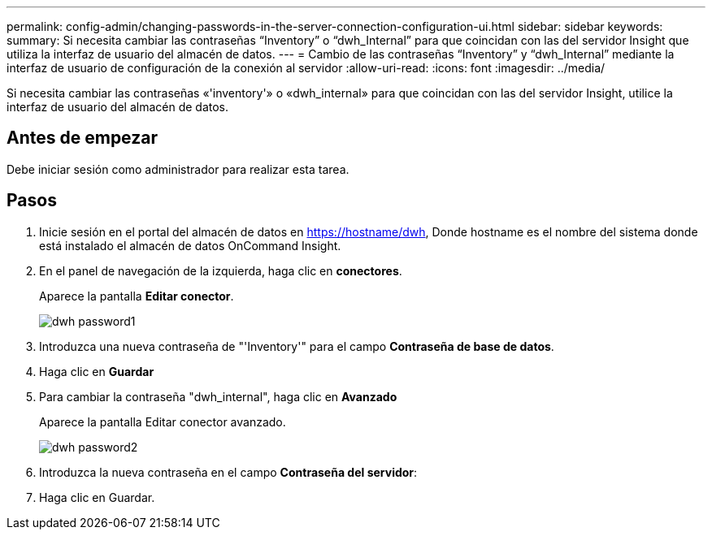 ---
permalink: config-admin/changing-passwords-in-the-server-connection-configuration-ui.html 
sidebar: sidebar 
keywords:  
summary: Si necesita cambiar las contraseñas “Inventory” o “dwh_Internal” para que coincidan con las del servidor Insight que utiliza la interfaz de usuario del almacén de datos. 
---
= Cambio de las contraseñas “Inventory” y “dwh_Internal” mediante la interfaz de usuario de configuración de la conexión al servidor
:allow-uri-read: 
:icons: font
:imagesdir: ../media/


[role="lead"]
Si necesita cambiar las contraseñas «'inventory'» o «dwh_internal» para que coincidan con las del servidor Insight, utilice la interfaz de usuario del almacén de datos.



== Antes de empezar

Debe iniciar sesión como administrador para realizar esta tarea.



== Pasos

. Inicie sesión en el portal del almacén de datos en https://hostname/dwh[], Donde hostname es el nombre del sistema donde está instalado el almacén de datos OnCommand Insight.
. En el panel de navegación de la izquierda, haga clic en *conectores*.
+
Aparece la pantalla *Editar conector*.

+
image::../media/dwh-passwords1.gif[dwh password1]

. Introduzca una nueva contraseña de "'Inventory'" para el campo *Contraseña de base de datos*.
. Haga clic en *Guardar*
. Para cambiar la contraseña "dwh_internal", haga clic en *Avanzado*
+
Aparece la pantalla Editar conector avanzado.

+
image::../media/dwh-password2.gif[dwh password2]

. Introduzca la nueva contraseña en el campo *Contraseña del servidor*:
. Haga clic en Guardar.

